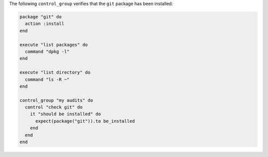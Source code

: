 .. This is an included how-to. 


The following ``control_group`` verifies that the ``git`` package has been installed:

.. code-block:: ruby

   package "git" do
     action :install
   end

   execute "list packages" do
     command "dpkg -l"
   end

   execute "list directory" do
     command "ls -R ~"
   end

   control_group "my audits" do
     control "check git" do
       it "should be installed" do
         expect(package("git")).to be_installed
       end
     end
   end

